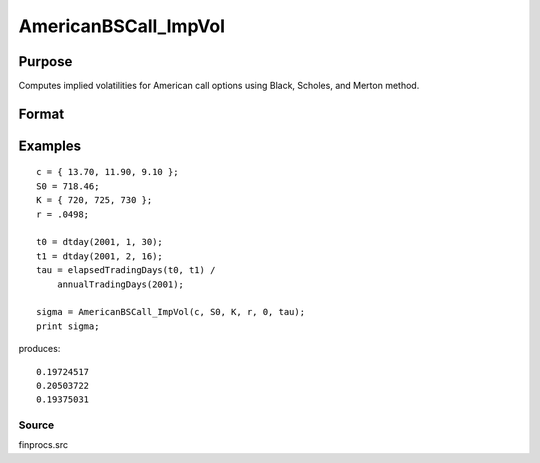 
AmericanBSCall_ImpVol
==============================================

Purpose
----------------
Computes implied volatilities for American call options using Black, Scholes, and Merton method.

Format
----------------
.. function:: AmericanBSCall_ImpVol(c,  S0,  K, r,  div,  tau)

    :param c: call premiums.
    :type c: Mx1 vector

    :param S0: current price.
    :type S0: scalar

    :param K: strike prices.
    :type K: Mx1 vector

    :param r: risk free rate.
    :type r: scalar

    :param div: continuous dividend yield.
    :type div: TODO

    :param tau: elapsed time to exercise in annualized days of trading.
    :type tau: scalar

    :returns: sigma (*Mx1 vector*), volatility.

Examples
----------------

::

    c = { 13.70, 11.90, 9.10 };
    S0 = 718.46;
    K = { 720, 725, 730 };
    r = .0498;
    
    t0 = dtday(2001, 1, 30);
    t1 = dtday(2001, 2, 16);
    tau = elapsedTradingDays(t0, t1) /
        annualTradingDays(2001);
    
    sigma = AmericanBSCall_ImpVol(c, S0, K, r, 0, tau);
    print sigma;

produces:

::

    0.19724517
    0.20503722
    0.19375031

Source
++++++

finprocs.src


